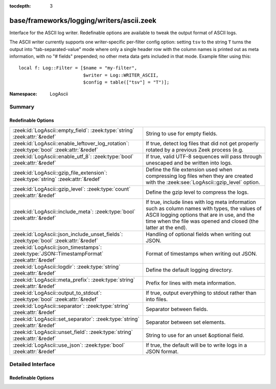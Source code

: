 :tocdepth: 3

base/frameworks/logging/writers/ascii.zeek
==========================================
.. zeek:namespace:: LogAscii

Interface for the ASCII log writer.  Redefinable options are available
to tweak the output format of ASCII logs.

The ASCII writer currently supports one writer-specific per-filter config
option: setting ``tsv`` to the string ``T`` turns the output into
"tab-separated-value" mode where only a single header row with the column
names is printed out as meta information, with no "# fields" prepended; no
other meta data gets included in that mode.  Example filter using this::

   local f: Log::Filter = [$name = "my-filter",
                           $writer = Log::WRITER_ASCII,
                           $config = table(["tsv"] = "T")];


:Namespace: LogAscii

Summary
~~~~~~~
Redefinable Options
###################
============================================================================================ =====================================================================
:zeek:id:`LogAscii::empty_field`: :zeek:type:`string` :zeek:attr:`&redef`                    String to use for empty fields.
:zeek:id:`LogAscii::enable_leftover_log_rotation`: :zeek:type:`bool` :zeek:attr:`&redef`     If true, detect log files that did not get properly rotated
                                                                                             by a previous Zeek process (e.g.
:zeek:id:`LogAscii::enable_utf_8`: :zeek:type:`bool` :zeek:attr:`&redef`                     If true, valid UTF-8 sequences will pass through unescaped and be
                                                                                             written into logs.
:zeek:id:`LogAscii::gzip_file_extension`: :zeek:type:`string` :zeek:attr:`&redef`            Define the file extension used when compressing log files when
                                                                                             they are created with the :zeek:see:`LogAscii::gzip_level` option.
:zeek:id:`LogAscii::gzip_level`: :zeek:type:`count` :zeek:attr:`&redef`                      Define the gzip level to compress the logs.
:zeek:id:`LogAscii::include_meta`: :zeek:type:`bool` :zeek:attr:`&redef`                     If true, include lines with log meta information such as column names
                                                                                             with types, the values of ASCII logging options that are in use, and
                                                                                             the time when the file was opened and closed (the latter at the end).
:zeek:id:`LogAscii::json_include_unset_fields`: :zeek:type:`bool` :zeek:attr:`&redef`        Handling of optional fields when writing out JSON.
:zeek:id:`LogAscii::json_timestamps`: :zeek:type:`JSON::TimestampFormat` :zeek:attr:`&redef` Format of timestamps when writing out JSON.
:zeek:id:`LogAscii::logdir`: :zeek:type:`string` :zeek:attr:`&redef`                         Define the default logging directory.
:zeek:id:`LogAscii::meta_prefix`: :zeek:type:`string` :zeek:attr:`&redef`                    Prefix for lines with meta information.
:zeek:id:`LogAscii::output_to_stdout`: :zeek:type:`bool` :zeek:attr:`&redef`                 If true, output everything to stdout rather than
                                                                                             into files.
:zeek:id:`LogAscii::separator`: :zeek:type:`string` :zeek:attr:`&redef`                      Separator between fields.
:zeek:id:`LogAscii::set_separator`: :zeek:type:`string` :zeek:attr:`&redef`                  Separator between set elements.
:zeek:id:`LogAscii::unset_field`: :zeek:type:`string` :zeek:attr:`&redef`                    String to use for an unset &optional field.
:zeek:id:`LogAscii::use_json`: :zeek:type:`bool` :zeek:attr:`&redef`                         If true, the default will be to write logs in a JSON format.
============================================================================================ =====================================================================


Detailed Interface
~~~~~~~~~~~~~~~~~~
Redefinable Options
###################
.. zeek:id:: LogAscii::empty_field
   :source-code: base/frameworks/logging/writers/ascii.zeek 100 100

   :Type: :zeek:type:`string`
   :Attributes: :zeek:attr:`&redef`
   :Default: ``"(empty)"``

   String to use for empty fields. This should be different from
   *unset_field* to make the output unambiguous.
   
   This option is also available as a per-filter ``$config`` option.

.. zeek:id:: LogAscii::enable_leftover_log_rotation
   :source-code: base/frameworks/logging/writers/ascii.zeek 35 35

   :Type: :zeek:type:`bool`
   :Attributes: :zeek:attr:`&redef`
   :Default: ``F``

   If true, detect log files that did not get properly rotated
   by a previous Zeek process (e.g. due to crash) and rotate them.
   
   This requires a positive rotation interval to be configured
   to have an effect.  E.g. via :zeek:see:`Log::default_rotation_interval`
   or the *interv* field of a :zeek:see:`Log::Filter`.

.. zeek:id:: LogAscii::enable_utf_8
   :source-code: base/frameworks/logging/writers/ascii.zeek 41 41

   :Type: :zeek:type:`bool`
   :Attributes: :zeek:attr:`&redef`
   :Default: ``T``

   If true, valid UTF-8 sequences will pass through unescaped and be
   written into logs.
   
   This option is also available as a per-filter ``$config`` option.

.. zeek:id:: LogAscii::gzip_file_extension
   :source-code: base/frameworks/logging/writers/ascii.zeek 55 55

   :Type: :zeek:type:`string`
   :Attributes: :zeek:attr:`&redef`
   :Default: ``"gz"``

   Define the file extension used when compressing log files when
   they are created with the :zeek:see:`LogAscii::gzip_level` option.
   
   This option is also available as a per-filter ``$config`` option.

.. zeek:id:: LogAscii::gzip_level
   :source-code: base/frameworks/logging/writers/ascii.zeek 49 49

   :Type: :zeek:type:`count`
   :Attributes: :zeek:attr:`&redef`
   :Default: ``0``

   Define the gzip level to compress the logs.  If 0, then no gzip
   compression is performed. Enabling compression also changes
   the log file name extension to include the value of
   :zeek:see:`LogAscii::gzip_file_extension`.
   
   This option is also available as a per-filter ``$config`` option.

.. zeek:id:: LogAscii::include_meta
   :source-code: base/frameworks/logging/writers/ascii.zeek 79 79

   :Type: :zeek:type:`bool`
   :Attributes: :zeek:attr:`&redef`
   :Default: ``T``

   If true, include lines with log meta information such as column names
   with types, the values of ASCII logging options that are in use, and
   the time when the file was opened and closed (the latter at the end).
   
   If writing in JSON format, this is implicitly disabled.

.. zeek:id:: LogAscii::json_include_unset_fields
   :source-code: base/frameworks/logging/writers/ascii.zeek 72 72

   :Type: :zeek:type:`bool`
   :Attributes: :zeek:attr:`&redef`
   :Default: ``F``

   Handling of optional fields when writing out JSON. By default the
   JSON formatter skips key and val when the field is absent. Setting
   the following field to T includes the key, with a null value.

.. zeek:id:: LogAscii::json_timestamps
   :source-code: base/frameworks/logging/writers/ascii.zeek 67 67

   :Type: :zeek:type:`JSON::TimestampFormat`
   :Attributes: :zeek:attr:`&redef`
   :Default: ``JSON::TS_EPOCH``

   Format of timestamps when writing out JSON. By default, the JSON
   formatter will use double values for timestamps which represent the
   number of seconds from the UNIX epoch.
   
   This option is also available as a per-filter ``$config`` option.

.. zeek:id:: LogAscii::logdir
   :source-code: base/frameworks/logging/writers/ascii.zeek 60 60

   :Type: :zeek:type:`string`
   :Attributes: :zeek:attr:`&redef`
   :Default: ``""``

   Define the default logging directory. If empty, logs are written
   to the current working directory.
   

.. zeek:id:: LogAscii::meta_prefix
   :source-code: base/frameworks/logging/writers/ascii.zeek 84 84

   :Type: :zeek:type:`string`
   :Attributes: :zeek:attr:`&redef`
   :Default: ``"#"``

   Prefix for lines with meta information.
   
   This option is also available as a per-filter ``$config`` option.

.. zeek:id:: LogAscii::output_to_stdout
   :source-code: base/frameworks/logging/writers/ascii.zeek 22 22

   :Type: :zeek:type:`bool`
   :Attributes: :zeek:attr:`&redef`
   :Default: ``F``

   If true, output everything to stdout rather than
   into files. This is primarily for debugging purposes.
   
   This option is also available as a per-filter ``$config`` option.

.. zeek:id:: LogAscii::separator
   :source-code: base/frameworks/logging/writers/ascii.zeek 89 89

   :Type: :zeek:type:`string`
   :Attributes: :zeek:attr:`&redef`
   :Default: ``"\x09"``

   Separator between fields.
   
   This option is also available as a per-filter ``$config`` option.

.. zeek:id:: LogAscii::set_separator
   :source-code: base/frameworks/logging/writers/ascii.zeek 94 94

   :Type: :zeek:type:`string`
   :Attributes: :zeek:attr:`&redef`
   :Default: ``","``

   Separator between set elements.
   
   This option is also available as a per-filter ``$config`` option.

.. zeek:id:: LogAscii::unset_field
   :source-code: base/frameworks/logging/writers/ascii.zeek 105 105

   :Type: :zeek:type:`string`
   :Attributes: :zeek:attr:`&redef`
   :Default: ``"-"``

   String to use for an unset &optional field.
   
   This option is also available as a per-filter ``$config`` option.

.. zeek:id:: LogAscii::use_json
   :source-code: base/frameworks/logging/writers/ascii.zeek 27 27

   :Type: :zeek:type:`bool`
   :Attributes: :zeek:attr:`&redef`
   :Default: ``F``
   :Redefinition: from :doc:`/scripts/policy/tuning/json-logs.zeek`

      ``=``::

         T


   If true, the default will be to write logs in a JSON format.
   
   This option is also available as a per-filter ``$config`` option.


